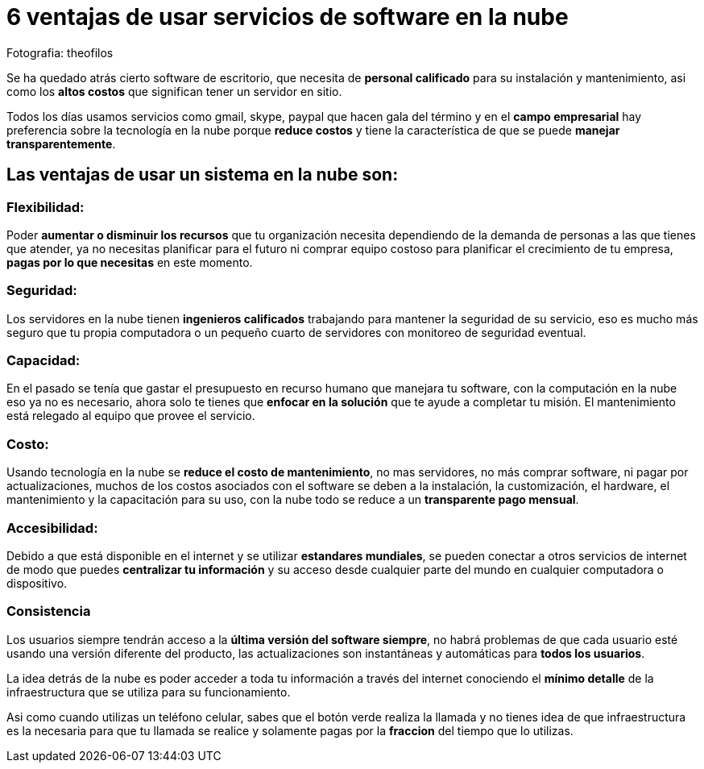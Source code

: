 = 6 ventajas de usar servicios de software en la nube
:hp-image: https://farm8.staticflickr.com/7249/7517194634_9b9414f629_b.jpg
:hp-tags: negocios,software,product

Fotografia: theofilos 

Se ha quedado atrás cierto software de escritorio, que necesita de *personal calificado* para su instalación y mantenimiento, asi como los *altos costos* que significan tener un servidor en sitio.

Todos los días usamos servicios como gmail, skype, paypal que hacen gala del término y en el *campo empresarial* hay preferencia sobre la  tecnología en la nube porque *reduce costos* y tiene la característica de que se puede *manejar transparentemente*.

## *Las ventajas de usar un sistema en la nube son*:

### Flexibilidad:
Poder *aumentar o disminuir los recursos* que tu organización necesita dependiendo de la demanda de personas a las que tienes que atender, ya no necesitas planificar para el futuro ni comprar equipo costoso para planificar el crecimiento de tu empresa, *pagas por lo que necesitas* en este momento.

### Seguridad:
Los servidores en la nube tienen *ingenieros calificados* trabajando para mantener la seguridad de su servicio, eso es mucho más seguro que tu propia computadora o un pequeño cuarto de servidores con monitoreo de seguridad eventual.

### Capacidad:
En el pasado se tenía que gastar el presupuesto en recurso humano que manejara tu software, con la computación en la nube eso ya no es necesario, ahora solo te tienes que *enfocar en la solución* que te ayude a completar tu misión. El mantenimiento está relegado al equipo que provee el servicio.

### Costo:
Usando tecnología en la nube se *reduce el costo de mantenimiento*, no mas servidores, no más comprar software, ni pagar por actualizaciones, muchos de los costos asociados con el software se deben a la instalación, la customización, el hardware, el mantenimiento y la capacitación para su uso, con la nube todo se reduce a un *transparente pago mensual*.

### Accesibilidad:
Debido a que está disponible en el internet y se utilizar *estandares mundiales*, se pueden conectar a otros servicios de internet de modo que puedes *centralizar tu información* y su acceso desde cualquier parte del mundo en cualquier computadora o dispositivo.

### Consistencia
Los usuarios siempre tendrán acceso a la *última versión del software siempre*, no habrá problemas de que cada usuario esté usando una versión diferente del producto, las actualizaciones son instantáneas y automáticas para *todos los usuarios*.


La idea detrás de la nube es poder acceder a toda tu información a través del internet conociendo el *mínimo detalle* de la infraestructura que se utiliza para su funcionamiento.

Asi como cuando utilizas un teléfono celular, sabes que el botón verde realiza la llamada y no tienes idea de que infraestructura es la necesaria para que tu llamada se realice y solamente pagas por la *fraccion* del tiempo que lo utilizas.

